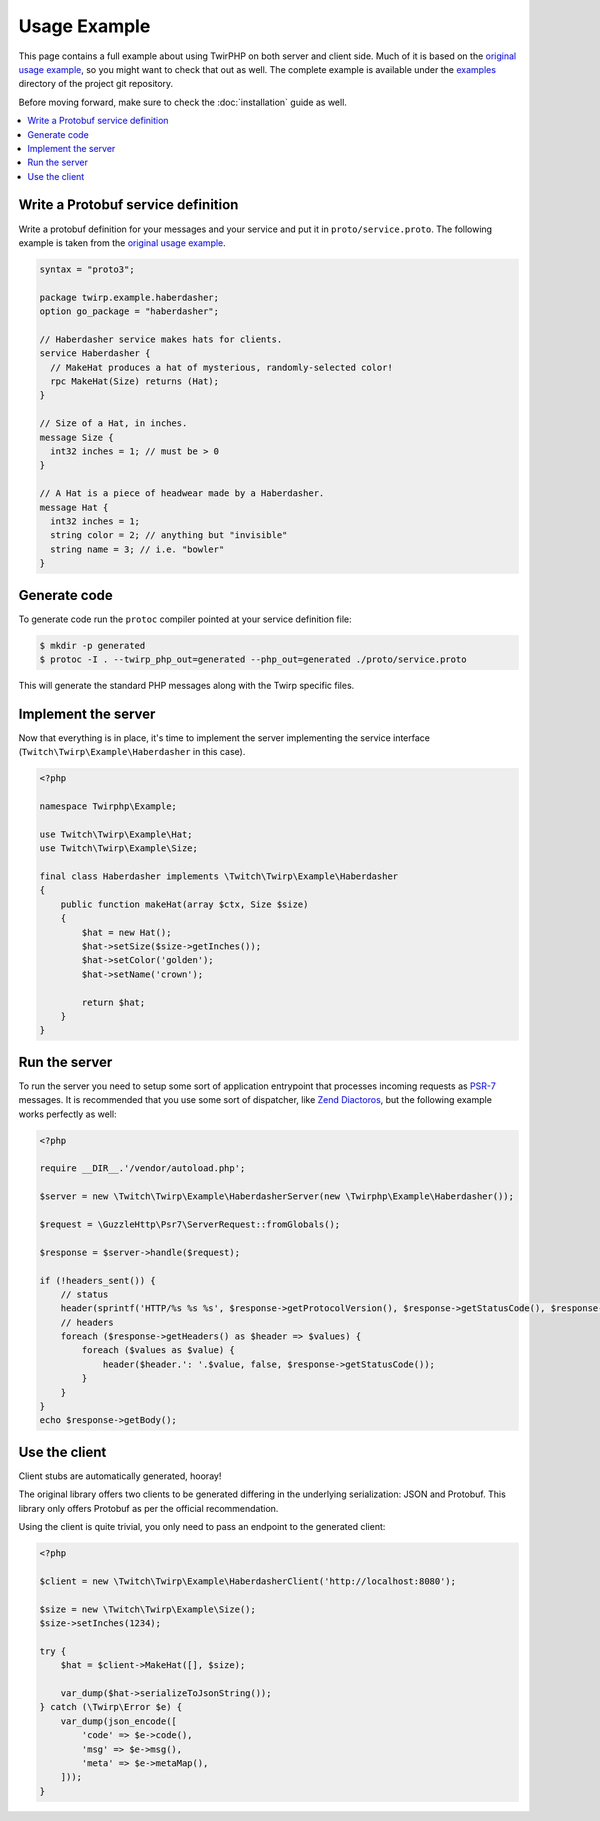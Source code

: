 Usage Example
=============

This page contains a full example about using TwirPHP on both server and client side.
Much of it is based on the `original usage example <https://twitchtv.github.io/twirp/docs/example.html>`_,
so you might want to check that out as well.
The complete example is available under the `examples <https://github.com/twirphp/twirp/tree/master/example>`_ directory of the project git repository.

Before moving forward, make sure to check the :doc:`installation` guide as well.

.. contents::
    :local:

Write a Protobuf service definition
-----------------------------------

Write a protobuf definition for your messages and your service and put it in ``proto/service.proto``.
The following example is taken from the `original usage example <https://twitchtv.github.io/twirp/docs/example.html#write-a-protobuf-service-definition>`_.

.. code-block:: protobuf

    syntax = "proto3";

    package twirp.example.haberdasher;
    option go_package = "haberdasher";

    // Haberdasher service makes hats for clients.
    service Haberdasher {
      // MakeHat produces a hat of mysterious, randomly-selected color!
      rpc MakeHat(Size) returns (Hat);
    }

    // Size of a Hat, in inches.
    message Size {
      int32 inches = 1; // must be > 0
    }

    // A Hat is a piece of headwear made by a Haberdasher.
    message Hat {
      int32 inches = 1;
      string color = 2; // anything but "invisible"
      string name = 3; // i.e. "bowler"
    }


Generate code
-------------

To generate code run the ``protoc`` compiler pointed at your service definition file:

.. code-block:: bash

    $ mkdir -p generated
    $ protoc -I . --twirp_php_out=generated --php_out=generated ./proto/service.proto

This will generate the standard PHP messages along with the Twirp specific files.


Implement the server
--------------------

Now that everything is in place, it's time to implement the server implementing the service interface
(``Twitch\Twirp\Example\Haberdasher`` in this case).

.. code-block:: php

    <?php

    namespace Twirphp\Example;

    use Twitch\Twirp\Example\Hat;
    use Twitch\Twirp\Example\Size;

    final class Haberdasher implements \Twitch\Twirp\Example\Haberdasher
    {
        public function makeHat(array $ctx, Size $size)
        {
            $hat = new Hat();
            $hat->setSize($size->getInches());
            $hat->setColor('golden');
            $hat->setName('crown');

            return $hat;
        }
    }


Run the server
--------------

To run the server you need to setup some sort of application entrypoint that processes incoming requests as `PSR-7`_
messages. It is recommended that you use some sort of dispatcher, like `Zend Diactoros`_, but the following example
works perfectly as well:

.. code-block:: php

    <?php

    require __DIR__.'/vendor/autoload.php';

    $server = new \Twitch\Twirp\Example\HaberdasherServer(new \Twirphp\Example\Haberdasher());

    $request = \GuzzleHttp\Psr7\ServerRequest::fromGlobals();

    $response = $server->handle($request);

    if (!headers_sent()) {
        // status
        header(sprintf('HTTP/%s %s %s', $response->getProtocolVersion(), $response->getStatusCode(), $response->getReasonPhrase()), true, $response->getStatusCode());
        // headers
        foreach ($response->getHeaders() as $header => $values) {
            foreach ($values as $value) {
                header($header.': '.$value, false, $response->getStatusCode());
            }
        }
    }
    echo $response->getBody();


Use the client
--------------

Client stubs are automatically generated, hooray!

The original library offers two clients to be generated differing in the underlying serialization: JSON and Protobuf.
This library only offers Protobuf as per the official recommendation.

Using the client is quite trivial, you only need to pass an endpoint to the generated client:

.. code-block:: php

    <?php

    $client = new \Twitch\Twirp\Example\HaberdasherClient('http://localhost:8080');

    $size = new \Twitch\Twirp\Example\Size();
    $size->setInches(1234);

    try {
        $hat = $client->MakeHat([], $size);

        var_dump($hat->serializeToJsonString());
    } catch (\Twirp\Error $e) {
        var_dump(json_encode([
            'code' => $e->code(),
            'msg' => $e->msg(),
            'meta' => $e->metaMap(),
        ]));
    }


.. _PSR-7: http://www.php-fig.org/psr/psr-7/
.. _Zend Diactoros: https://zendframework.github.io/zend-diactoros/usage/#server-side-applications
